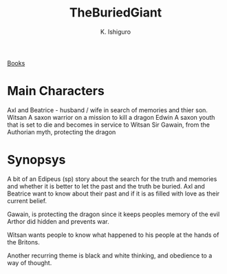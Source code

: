 #+TITLE: TheBuriedGiant
#+AUTHOR: K. Ishiguro
#+YEAR: 2015

#+ROAM_TAGS: fiction
[[file:books.org][Books]]

* Main Characters
Axl and Beatrice - husband / wife in search of memories and thier son.
Witsan A saxon warrior on a mission to kill a dragon
Edwin A saxon youth that is set to die and becomes in service to Witsan
Sir Gawain, from the Authorian myth, protecting the dragon

* Synopsys

  A bit of an Edipeus (sp) story about the search for the truth and memories and whether it is
  better to let the past and the truth be buried.  Axl and Beatrice want to know about their past
  and if it is as filled with love as their current belief.  

  Gawain, is protecting the dragon since it keeps peoples memory of the evil Arthor did hidden and
  prevents war.

  Witsan wants people to know what happened to his people at the hands of the Britons. 

  Another recurring theme is black and white thinking, and obedience to a way of thought.  



